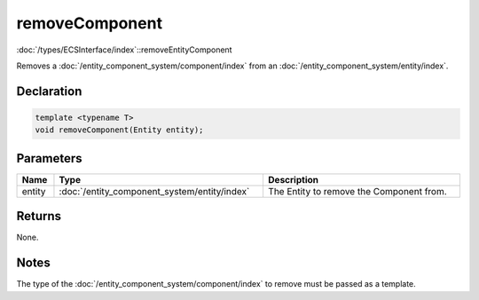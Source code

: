 removeComponent
===============

:doc:`/types/ECSInterface/index`::removeEntityComponent

Removes a :doc:`/entity_component_system/component/index` from an :doc:`/entity_component_system/entity/index`.

Declaration
-----------

.. code-block:: cpp

	template <typename T>
	void removeComponent(Entity entity);

Parameters
----------

.. list-table::
	:width: 100%
	:header-rows: 1
	:class: code-table

	* - Name
	  - Type
	  - Description
	* - entity
	  - :doc:`/entity_component_system/entity/index`
	  - The Entity to remove the Component from.

Returns
-------

None.

Notes
-----

The type of the :doc:`/entity_component_system/component/index` to remove must be passed as a template.